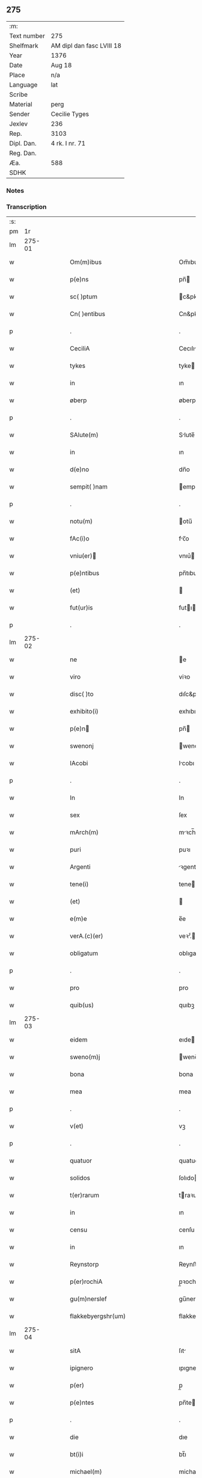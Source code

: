 ** 275
| :m:         |                           |
| Text number | 275                       |
| Shelfmark   | AM dipl dan fasc LVIII 18 |
| Year        | 1376                      |
| Date        | Aug 18                    |
| Place       | n/a                       |
| Language    | lat                       |
| Scribe      |                           |
| Material    | perg                      |
| Sender      | Cecilie Tyges             |
| Jexlev      | 236                       |
| Rep.        | 3103                      |
| Dipl. Dan.  | 4 rk. I nr. 71            |
| Reg. Dan.   |                           |
| Æa.         | 588                       |
| SDHK        |                           |

*** Notes


*** Transcription
| :s: |        |   |   |   |   |                                                    |                                                 |   |   |   |                                |     |   |   |    |        |
| pm  |     1r |   |   |   |   |                                                    |                                                 |   |   |   |                                |     |   |   |    |        |
| lm  | 275-01 |   |   |   |   |                                                    |                                                 |   |   |   |                                |     |   |   |    |        |
| w   |        |   |   |   |   | Om(m)ibus                                          | Om̅ıbu                                          |   |   |   |                                | lat |   |   |    | 275-01 |
| w   |        |   |   |   |   | p(e)ns                                             | pn̅                                             |   |   |   |                                | lat |   |   |    | 275-01 |
| w   |        |   |   |   |   | sc( )ptum                                          | c&pk;ptu                                      |   |   |   |                                | lat |   |   |    | 275-01 |
| w   |        |   |   |   |   | Cn( )entibus                                       | Cn&pk;entıbu                                   |   |   |   |                                | lat |   |   |    | 275-01 |
| p   |        |   |   |   |   | .                                                  | .                                               |   |   |   |                                | lat |   |   |    | 275-01 |
| w   |        |   |   |   |   | CeciliA                                            | Cecılı                                         |   |   |   |                                | lat |   |   |    | 275-01 |
| w   |        |   |   |   |   | tykes                                              | tyke                                           |   |   |   |                                | lat |   |   |    | 275-01 |
| w   |        |   |   |   |   | in                                                 | ın                                              |   |   |   |                                | lat |   |   |    | 275-01 |
| w   |        |   |   |   |   | øberp                                              | øberp                                           |   |   |   |                                | lat |   |   |    | 275-01 |
| p   |        |   |   |   |   | .                                                  | .                                               |   |   |   |                                | lat |   |   |    | 275-01 |
| w   |        |   |   |   |   | SAlute(m)                                          | Slute̅                                          |   |   |   |                                | lat |   |   |    | 275-01 |
| w   |        |   |   |   |   | in                                                 | ın                                              |   |   |   |                                | lat |   |   |    | 275-01 |
| w   |        |   |   |   |   | d(e)no                                             | dn̅o                                             |   |   |   |                                | lat |   |   |    | 275-01 |
| w   |        |   |   |   |   | sempit( )nam                                       | empıt&pk;nam                                   |   |   |   |                                | lat |   |   |    | 275-01 |
| p   |        |   |   |   |   | .                                                  | .                                               |   |   |   |                                | lat |   |   |    | 275-01 |
| w   |        |   |   |   |   | notu(m)                                            | otu̅                                            |   |   |   |                                | lat |   |   |    | 275-01 |
| w   |        |   |   |   |   | fAc(i)o                                            | fc̅o                                            |   |   |   |                                | lat |   |   |    | 275-01 |
| w   |        |   |   |   |   | vniu(er)                                          | vnıu͛                                           |   |   |   |                                | lat |   |   |    | 275-01 |
| w   |        |   |   |   |   | p(e)ntibus                                         | pn̅tıbu                                         |   |   |   |                                | lat |   |   |    | 275-01 |
| w   |        |   |   |   |   | (et)                                               |                                                |   |   |   |                                | lat |   |   |    | 275-01 |
| w   |        |   |   |   |   | fut(ur)is                                          | futı                                          |   |   |   |                                | lat |   |   |    | 275-01 |
| p   |        |   |   |   |   | .                                                  | .                                               |   |   |   |                                | lat |   |   |    | 275-01 |
| lm  | 275-02 |   |   |   |   |                                                    |                                                 |   |   |   |                                |     |   |   |    |        |
| w   |        |   |   |   |   | ne                                                 | e                                              |   |   |   |                                | lat |   |   |    | 275-02 |
| w   |        |   |   |   |   | viro                                               | viꝛo                                            |   |   |   |                                | lat |   |   |    | 275-02 |
| w   |        |   |   |   |   | disc( )to                                          | dıſc&pk;to                                      |   |   |   |                                | lat |   |   |    | 275-02 |
| w   |        |   |   |   |   | exhibito(i)                                        | exhıbıto                                       |   |   |   |                                | lat |   |   | =  | 275-02 |
| w   |        |   |   |   |   | p(e)n                                             | pn̅                                             |   |   |   |                                | lat |   |   | == | 275-02 |
| w   |        |   |   |   |   | swenonj                                            | wenonȷ                                         |   |   |   |                                | lat |   |   |    | 275-02 |
| w   |        |   |   |   |   | IAcobi                                             | Icobı                                          |   |   |   |                                | lat |   |   |    | 275-02 |
| p   |        |   |   |   |   | .                                                  | .                                               |   |   |   |                                | lat |   |   |    | 275-02 |
| w   |        |   |   |   |   | In                                                 | In                                              |   |   |   |                                | lat |   |   |    | 275-02 |
| w   |        |   |   |   |   | sex                                                | ſex                                             |   |   |   |                                | lat |   |   |    | 275-02 |
| w   |        |   |   |   |   | mArch(m)                                           | mꝛch̅                                           |   |   |   |                                | lat |   |   |    | 275-02 |
| w   |        |   |   |   |   | puri                                               | puꝛı                                            |   |   |   |                                | lat |   |   |    | 275-02 |
| w   |        |   |   |   |   | Argenti                                            | ꝛgentı                                         |   |   |   |                                | lat |   |   |    | 275-02 |
| w   |        |   |   |   |   | tene(i)                                            | tene                                           |   |   |   |                                | lat |   |   |    | 275-02 |
| w   |        |   |   |   |   | (et)                                               |                                                |   |   |   |                                | lat |   |   |    | 275-02 |
| w   |        |   |   |   |   | e(m)e                                              | e̅e                                              |   |   |   |                                | lat |   |   |    | 275-02 |
| w   |        |   |   |   |   | verA.(c)(er)                                       | veꝛ.ͨ                                          |   |   |   |                                | lat |   |   |    | 275-02 |
| w   |        |   |   |   |   | obligatum                                          | oblıgatu                                       |   |   |   |                                | lat |   |   |    | 275-02 |
| p   |        |   |   |   |   | .                                                  | .                                               |   |   |   |                                | lat |   |   |    | 275-02 |
| w   |        |   |   |   |   | pro                                                | pro                                             |   |   |   |                                | lat |   |   |    | 275-02 |
| w   |        |   |   |   |   | quib(us)                                           | quıbꝫ                                           |   |   |   |                                | lat |   |   |    | 275-02 |
| lm  | 275-03 |   |   |   |   |                                                    |                                                 |   |   |   |                                |     |   |   |    |        |
| w   |        |   |   |   |   | eidem                                              | eıde                                           |   |   |   |                                | lat |   |   |    | 275-03 |
| w   |        |   |   |   |   | sweno(m)j                                          | weno̅ȷ                                          |   |   |   |                                | lat |   |   |    | 275-03 |
| w   |        |   |   |   |   | bona                                               | bona                                            |   |   |   |                                | lat |   |   |    | 275-03 |
| w   |        |   |   |   |   | mea                                                | mea                                             |   |   |   |                                | lat |   |   |    | 275-03 |
| p   |        |   |   |   |   | .                                                  | .                                               |   |   |   |                                | lat |   |   |    | 275-03 |
| w   |        |   |   |   |   | v(et)                                              | vꝫ                                              |   |   |   |                                | lat |   |   |    | 275-03 |
| p   |        |   |   |   |   | .                                                  | .                                               |   |   |   |                                | lat |   |   |    | 275-03 |
| w   |        |   |   |   |   | quatuor                                            | quatuoꝛ                                         |   |   |   |                                | lat |   |   |    | 275-03 |
| w   |        |   |   |   |   | solidos                                            | ſolıdo                                         |   |   |   |                                | lat |   |   |    | 275-03 |
| w   |        |   |   |   |   | t(er)rarum                                         | traꝛu                                         |   |   |   |                                | lat |   |   |    | 275-03 |
| w   |        |   |   |   |   | in                                                 | ın                                              |   |   |   |                                | lat |   |   |    | 275-03 |
| w   |        |   |   |   |   | censu                                              | cenſu                                           |   |   |   |                                | lat |   |   |    | 275-03 |
| w   |        |   |   |   |   | in                                                 | ın                                              |   |   |   |                                | lat |   |   |    | 275-03 |
| w   |        |   |   |   |   | Reynstorp                                          | Reynﬅoꝛp                                        |   |   |   |                                | lat |   |   |    | 275-03 |
| w   |        |   |   |   |   | p(er)rochiA                                        | p̲ꝛochı                                         |   |   |   |                                | lat |   |   |    | 275-03 |
| w   |        |   |   |   |   | gu(m)nerslef                                       | gu̅nerſlef                                       |   |   |   |                                | lat |   |   |    | 275-03 |
| w   |        |   |   |   |   | flakkebyergshr(um)                                 | flakkebyergſhꝝ                                  |   |   |   |                                | lat |   |   |    | 275-03 |
| lm  | 275-04 |   |   |   |   |                                                    |                                                 |   |   |   |                                |     |   |   |    |        |
| w   |        |   |   |   |   | sitA                                               | ſıt                                            |   |   |   |                                | lat |   |   |    | 275-04 |
| w   |        |   |   |   |   | ipignero                                           | ıpıgnero                                        |   |   |   |                                | lat |   |   |    | 275-04 |
| w   |        |   |   |   |   | p(er)                                              | p̲                                               |   |   |   |                                | lat |   |   |    | 275-04 |
| w   |        |   |   |   |   | p(e)ntes                                           | pn̅te                                           |   |   |   |                                | lat |   |   |    | 275-04 |
| p   |        |   |   |   |   | .                                                  | .                                               |   |   |   |                                | lat |   |   |    | 275-04 |
| w   |        |   |   |   |   | die                                                | dıe                                             |   |   |   |                                | lat |   |   |    | 275-04 |
| w   |        |   |   |   |   | bt(i)i                                             | bt̅ı                                             |   |   |   |                                | lat |   |   |    | 275-04 |
| w   |        |   |   |   |   | michael(m)                                         | michael̅                                         |   |   |   |                                | lat |   |   |    | 275-04 |
| w   |        |   |   |   |   | p(ro)xi(e)                                         | ꝓxıͤ                                             |   |   |   |                                | lat |   |   |    | 275-04 |
| w   |        |   |   |   |   | Affut(r)o                                          | ﬀutᷣo                                           |   |   |   |                                | lat |   |   |    | 275-04 |
| p   |        |   |   |   |   | .                                                  | .                                               |   |   |   |                                | lat |   |   |    | 275-04 |
| w   |        |   |   |   |   | p(er)                                              | p̲                                               |   |   |   |                                | lat |   |   |    | 275-04 |
| w   |        |   |   |   |   | me                                                 | me                                              |   |   |   |                                | lat |   |   |    | 275-04 |
| w   |        |   |   |   |   | v(e)l                                              | vl̅                                              |   |   |   |                                | lat |   |   |    | 275-04 |
| w   |        |   |   |   |   | meos                                               | meo                                            |   |   |   |                                | lat |   |   |    | 275-04 |
| w   |        |   |   |   |   | heredes                                            | heꝛede                                         |   |   |   |                                | lat |   |   |    | 275-04 |
| p   |        |   |   |   |   | .                                                  | .                                               |   |   |   |                                | lat |   |   |    | 275-04 |
| w   |        |   |   |   |   | Ab                                                 | b                                              |   |   |   |                                | lat |   |   |    | 275-04 |
| w   |        |   |   |   |   | ip(m)o                                             | ıp̅o                                             |   |   |   |                                | lat |   |   |    | 275-04 |
| w   |        |   |   |   |   | v(e)l                                              | vl̅                                              |   |   |   |                                | lat |   |   |    | 275-04 |
| w   |        |   |   |   |   | suis                                               | ſui                                            |   |   |   |                                | lat |   |   |    | 275-04 |
| w   |        |   |   |   |   | he( )dib(us)                                       | he&pk;dıbꝫ                                      |   |   |   |                                | lat |   |   |    | 275-04 |
| lm  | 275-05 |   |   |   |   |                                                    |                                                 |   |   |   |                                |     |   |   |    |        |
| w   |        |   |   |   |   | pro                                                | pro                                             |   |   |   |                                | lat |   |   |    | 275-05 |
| w   |        |   |   |   |   | p(m)sc( )pta                                       | p̅ſc&pk;pta                                      |   |   |   |                                | lat |   |   |    | 275-05 |
| w   |        |   |   |   |   | su(m)ma                                            | ſu̅ma                                            |   |   |   |                                | lat |   |   |    | 275-05 |
| w   |        |   |   |   |   | pecu(m)ie                                          | pecu̅ie                                          |   |   |   |                                | lat |   |   |    | 275-05 |
| w   |        |   |   |   |   | ArgenteA                                           | rgente                                        |   |   |   |                                | lat |   |   |    | 275-05 |
| p   |        |   |   |   |   | .                                                  | .                                               |   |   |   |                                | lat |   |   |    | 275-05 |
| w   |        |   |   |   |   | sine                                               | ine                                            |   |   |   |                                | lat |   |   |    | 275-05 |
| w   |        |   |   |   |   | dubio                                              | dubıo                                           |   |   |   |                                | lat |   |   |    | 275-05 |
| w   |        |   |   |   |   | Redim(m)dA                                         | Redım̅d                                         |   |   |   |                                | lat |   |   |    | 275-05 |
| p   |        |   |   |   |   | .                                                  | .                                               |   |   |   |                                | lat |   |   |    | 275-05 |
| w   |        |   |   |   |   | TAli                                               | Tlı                                            |   |   |   |                                | lat |   |   |    | 275-05 |
| w   |        |   |   |   |   | (con)dic(i)one                                     | ꝯdıc̅one                                         |   |   |   |                                | lat |   |   |    | 275-05 |
| w   |        |   |   |   |   | &quslstrok;                                        | &quslstrok;                                     |   |   |   |                                | lat |   |   |    | 275-05 |
| w   |        |   |   |   |   | si                                                 | ſı                                              |   |   |   |                                | lat |   |   |    | 275-05 |
| w   |        |   |   |   |   | t( )mi(n)o                                         | t&pk;mi̅o                                        |   |   |   |                                | lat |   |   |    | 275-05 |
| w   |        |   |   |   |   | p(m)fixo                                           | p̅fıxo                                           |   |   |   |                                | lat |   |   |    | 275-05 |
| w   |        |   |   |   |   | defec( )o                                          | defec&pk;o                                      |   |   |   |                                | lat |   |   |    | 275-05 |
| w   |        |   |   |   |   | jn                                                 | ȷn                                              |   |   |   |                                | lat |   |   |    | 275-05 |
| w   |        |   |   |   |   | &slong,oluendo                                     | &slong,oluendo                                  |   |   |   |                                | lat |   |   |    | 275-05 |
| p   |        |   |   |   |   | .                                                  | .                                               |   |   |   |                                | lat |   |   |    | 275-05 |
| lm  | 275-06 |   |   |   |   |                                                    |                                                 |   |   |   |                                |     |   |   |    |        |
| w   |        |   |   |   |   | Extu(m)c                                           | xtu̅c                                           |   |   |   |                                | lat |   |   |    | 275-06 |
| w   |        |   |   |   |   | jdem                                               | ȷde                                            |   |   |   |                                | lat |   |   |    | 275-06 |
| w   |        |   |   |   |   | sweno                                              | weno                                           |   |   |   |                                | lat |   |   |    | 275-06 |
| w   |        |   |   |   |   | fructus                                            | fructu                                         |   |   |   |                                | lat |   |   |    | 275-06 |
| w   |        |   |   |   |   | (et)                                               |                                                |   |   |   |                                | lat |   |   |    | 275-06 |
| w   |        |   |   |   |   | Redditus                                           | Reddıtu                                        |   |   |   |                                | lat |   |   |    | 275-06 |
| w   |        |   |   |   |   | eoru(m)dem                                         | eoꝛu̅de                                         |   |   |   |                                | lat |   |   |    | 275-06 |
| w   |        |   |   |   |   | bonor(m)                                           | bonoꝛͫ                                           |   |   |   |                                | lat |   |   |    | 275-06 |
| w   |        |   |   |   |   | sine                                               | ine                                            |   |   |   |                                | lat |   |   |    | 275-06 |
| w   |        |   |   |   |   | defalcac(i)one                                     | defalcac̅one                                     |   |   |   |                                | lat |   |   |    | 275-06 |
| w   |        |   |   |   |   | debiti                                             | debıtı                                          |   |   |   |                                | lat |   |   |    | 275-06 |
| w   |        |   |   |   |   | capital(m)                                         | capıtal̅                                         |   |   |   |                                | lat |   |   |    | 275-06 |
| p   |        |   |   |   |   | .                                                  | .                                               |   |   |   |                                | lat |   |   |    | 275-06 |
| w   |        |   |   |   |   | donec                                              | donec                                           |   |   |   |                                | lat |   |   |    | 275-06 |
| w   |        |   |   |   |   | Ab                                                 | b                                              |   |   |   |                                | lat |   |   |    | 275-06 |
| w   |        |   |   |   |   | ip(m)o                                             | ıp̅o                                             |   |   |   |                                | lat |   |   |    | 275-06 |
| p   |        |   |   |   |   | .                                                  | .                                               |   |   |   |                                | lat |   |   |    | 275-06 |
| w   |        |   |   |   |   | v(e)l                                              | vl̅                                              |   |   |   |                                | lat |   |   |    | 275-06 |
| w   |        |   |   |   |   | suis                                               | ſui                                            |   |   |   |                                | lat |   |   |    | 275-06 |
| lm  | 275-07 |   |   |   |   |                                                    |                                                 |   |   |   |                                |     |   |   |    |        |
| w   |        |   |   |   |   | heredibus                                          | heꝛedıbu                                       |   |   |   |                                | lat |   |   |    | 275-07 |
| w   |        |   |   |   |   | p(er)                                              | p̲                                               |   |   |   |                                | lat |   |   |    | 275-07 |
| w   |        |   |   |   |   | me                                                 | me                                              |   |   |   |                                | lat |   |   |    | 275-07 |
| w   |        |   |   |   |   | v(e)l                                              | vl̅                                              |   |   |   |                                | lat |   |   |    | 275-07 |
| w   |        |   |   |   |   | meos                                               | meo                                            |   |   |   |                                | lat |   |   |    | 275-07 |
| w   |        |   |   |   |   | heredes                                            | herede                                         |   |   |   |                                | lat |   |   |    | 275-07 |
| w   |        |   |   |   |   | legal(m)r                                          | legal̅r                                          |   |   |   |                                | lat |   |   |    | 275-07 |
| w   |        |   |   |   |   | vt                                                 | vt                                              |   |   |   |                                | lat |   |   |    | 275-07 |
| w   |        |   |   |   |   | p(m)mitti(ur)                                      | p̅mıttı᷑                                          |   |   |   |                                | lat |   |   |    | 275-07 |
| p   |        |   |   |   |   | .                                                  | .                                               |   |   |   |                                | lat |   |   |    | 275-07 |
| w   |        |   |   |   |   | Redima(m)(ur)                                      | Redıma̅᷑                                          |   |   |   |                                | lat |   |   |    | 275-07 |
| w   |        |   |   |   |   | In                                                 | In                                              |   |   |   |                                | lat |   |   |    | 275-07 |
| w   |        |   |   |   |   | cui(us)                                            | cuı᷒                                             |   |   |   |                                | lat |   |   |    | 275-07 |
| w   |        |   |   |   |   | Rei                                                | Reı                                             |   |   |   |                                | lat |   |   |    | 275-07 |
| w   |        |   |   |   |   | testimo(m)im                                       | teﬅımo̅ı                                        |   |   |   |                                | lat |   |   |    | 275-07 |
| p   |        |   |   |   |   | .                                                  | .                                               |   |   |   |                                | lat |   |   |    | 275-07 |
| w   |        |   |   |   |   | sigillu(m)                                         | ıgıllu̅                                         |   |   |   |                                | lat |   |   |    | 275-07 |
| w   |        |   |   |   |   | meu(m)                                             | meu̅                                             |   |   |   |                                | lat |   |   |    | 275-07 |
| p   |        |   |   |   |   | .                                                  | .                                               |   |   |   |                                | lat |   |   |    | 275-07 |
| w   |        |   |   |   |   | vnA                                                | vn                                             |   |   |   |                                | lat |   |   |    | 275-07 |
| lm  | 275-08 |   |   |   |   |                                                    |                                                 |   |   |   |                                |     |   |   |    |        |
| w   |        |   |   |   |   | cum                                                | cu                                             |   |   |   |                                | lat |   |   |    | 275-08 |
| w   |        |   |   |   |   | sigill(m)                                          | ıgıll̅                                          |   |   |   |                                | lat |   |   |    | 275-08 |
| w   |        |   |   |   |   | viror(m)                                           | vıroꝛͫ                                           |   |   |   |                                | lat |   |   |    | 275-08 |
| w   |        |   |   |   |   | disc( )tor(m)                                      | dıſc&pk;toꝛͫ                                     |   |   |   |                                | lat |   |   |    | 275-08 |
| p   |        |   |   |   |   | .                                                  | .                                               |   |   |   |                                | lat |   |   |    | 275-08 |
| w   |        |   |   |   |   | v(et)                                              | vꝫ                                              |   |   |   |                                | lat |   |   |    | 275-08 |
| p   |        |   |   |   |   | .                                                  | .                                               |   |   |   |                                | lat |   |   |    | 275-08 |
| w   |        |   |   |   |   | pe<supplied¤type "restoration">t</supplied>(i)     | pe<supplied¤type "restoration">t</supplied>    |   |   |   |                                | lat |   |   |    | 275-08 |
| w   |        |   |   |   |   | kraak                                              | kraak                                           |   |   |   |                                | lat |   |   |    | 275-08 |
| w   |        |   |   |   |   | (et)                                               |                                                |   |   |   |                                | lat |   |   |    | 275-08 |
| w   |        |   |   |   |   | I<supplied¤type "restoration">o</supplied>ha(m)nis | I<supplied¤type "restoration">o</supplied>ha̅nı |   |   |   |                                | lat |   |   |    | 275-08 |
| w   |        |   |   |   |   | kaat                                               | kaat                                            |   |   |   |                                | lat |   |   |    | 275-08 |
| w   |        |   |   |   |   | p(e)ntibus                                         | pn̅tıbu                                         |   |   |   |                                | lat |   |   |    | 275-08 |
| w   |        |   |   |   |   | ℥                                                  | ℥                                               |   |   |   |                                | lat |   |   |    | 275-08 |
| w   |        |   |   |   |   | Appe(m)sum                                         | e̅ſu                                          |   |   |   |                                | lat |   |   |    | 275-08 |
| p   |        |   |   |   |   | .                                                  | .                                               |   |   |   |                                | lat |   |   |    | 275-08 |
| w   |        |   |   |   |   | Datu(m)                                            | Datu̅                                            |   |   |   |                                | lat |   |   |    | 275-08 |
| w   |        |   |   |   |   | Anno                                               | nno                                            |   |   |   |                                | lat |   |   |    | 275-08 |
| w   |        |   |   |   |   | d(e)ni                                             | dn̅ı                                             |   |   |   |                                | lat |   |   |    | 275-08 |
| w   |        |   |   |   |   | M.                                                 | .                                              |   |   |   |                                | lat |   |   |    | 275-08 |
| lm  | 275-09 |   |   |   |   |                                                    |                                                 |   |   |   |                                |     |   |   |    |        |
| w   |        |   |   |   |   | ccc.lxx                                            | ccc.lxx                                         |   |   |   |                                | lat |   |   |    | 275-09 |
| w   |        |   |   |   |   | sexto                                              | ſexto                                           |   |   |   |                                | lat |   |   |    | 275-09 |
| w   |        |   |   |   |   | feriA                                              | ferı                                           |   |   |   |                                | lat |   |   |    | 275-09 |
| w   |        |   |   |   |   | scd(m)a                                            | scd̅a                                            |   |   |   |                                | lat |   |   |    | 275-09 |
| w   |        |   |   |   |   | inf(ra)                                            | inf                                            |   |   |   |                                | lat |   |   |    | 275-09 |
| w   |        |   |   |   |   | octauam                                            | octaua                                         |   |   |   |                                | lat |   |   |    | 275-09 |
| w   |        |   |   |   |   | Assu(m)pcois                                       | u̅pcoı                                        |   |   |   |                                | lat |   |   |    | 275-09 |
| w   |        |   |   |   |   | bt(i)e                                             | bt̅e                                             |   |   |   |                                | lat |   |   |    | 275-09 |
| w   |        |   |   |   |   | v( )g(is)                                          | v&pk;gꝭ                                         |   |   |   |                                | lat |   |   |    | 275-09 |
| lm  | 275-10 |   |   |   |   |                                                    |                                                 |   |   |   |                                |     |   |   |    |        |
| w   |        |   |   |   |   |                                                    |                                                 |   |   |   | edition   DD 4/1 no. 71 (1376) | lat |   |   |    | 275-10 |
| :e: |        |   |   |   |   |                                                    |                                                 |   |   |   |                                |     |   |   |    |        |
